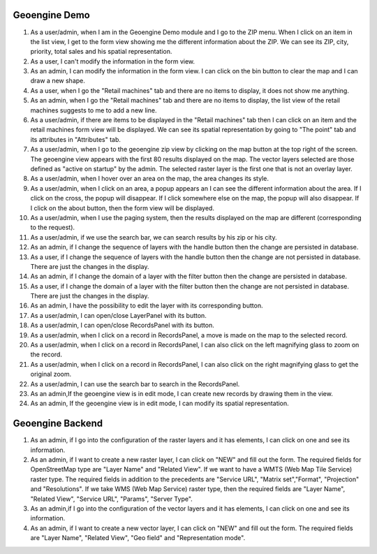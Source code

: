 Geoengine Demo
==============

1. As a user/admin, when I am in the Geoengine Demo module and I go to the ZIP menu.
   When I click on an item in the list view, I get to the form view showing me the different
   information about the ZIP. We can see its ZIP, city, priority, total sales and his spatial
   representation.
2. As a user, I can't modify the information in the form view.
3. As an admin, I can modify the information in the form view. I can click on the bin button to clear
   the map and I can draw a new shape.
4. As a user, when I go the "Retail machines" tab and there are no items to display, it does not
   show me anything.
5. As an admin, when I go the "Retail machines" tab and there are no items to display, the list view of
   the retail machines suggests to me to add a new line.
6. As a user/admin, if there are items to be displayed in the "Retail machines" tab then I can click on an
   item and the retail machines form view will be displayed. We can see its spatial representation by going
   to "The point" tab and its attributes in "Attributes" tab.
7. As a user/admin, when I go to the geoengine zip view by clicking on the map button at the top right of the
   screen. The geoengine view appears with the first 80 results displayed on the map. The vector layers
   selected are those defined as "active on startup" by the admin. The selected raster layer is the first
   one that is not an overlay layer.
8. As a user/admin, when I hover over an area on the map, the area changes its style.
9. As a user/admin, when I click on an area, a popup appears an I can see the different information about the
   area. If I click on the cross, the popup will disappear. If I click somewhere else on the map, the
   popup will also disappear. If I click on the about button, then the form view will be displayed.
10. As a user/admin, when I use the paging system, then the results displayed on the map are different
    (corresponding to the request).
11. As a user/admin, if we use the search bar, we can search results by his zip or his city.
12. As an admin, if I change the sequence of layers with the handle button then the change are persisted in database.
13. As a user, if I change the sequence of layers with the handle button then the change are not persisted in database.
    There are just the changes in the display.
14. As an admin, if I change the domain of a layer with the filter button then the change are persisted in database.
15. As a user, if I change the domain of a layer with the filter button then the change are not persisted in database.
    There are just the changes in the display.
16. As an admin, I have the possibility to edit the layer with its corresponding button.
17. As a user/admin, I can open/close LayerPanel with its button.
18. As a user/admin, I can open/close RecordsPanel with its button.
19. As a user/admin, when I click on a record in RecordsPanel, a move is made on the map to the selected record.
20. As a user/admin, when I click on a record in RecordsPanel, I can also click on the left magnifying glass to zoom on the record.
21. As a user/admin, when I click on a record in RecordsPanel, I can also click on the right magnifying glass to get the original zoom.
22. As a user/admin, I can use the search bar to search in the RecordsPanel.
23. As an admin,If the geoengine view is in edit mode, I can create new records by drawing them in the view.
24. As an admin, If the geoengine view is in edit mode, I can modify its spatial representation.

Geoengine Backend
=================

1. As an admin, if I go into the configuration of the raster layers and it has elements, I can click
   on one and see its information.
2. As an admin, if I want to create a new raster layer, I can click on "NEW" and fill out the form. The
   required fields for OpenStreetMap type are "Layer Name" and "Related View". If we want to have a
   WMTS (Web Map Tile Service) raster type. The required fields in addition to the precedents are "Service URL",
   "Matrix set","Format", "Projection" and "Resolutions". If we take WMS (Web Map Service) raster type, then the
   required fields are "Layer Name", "Related View", "Service URL", "Params", "Server Type".
3. As an admin,if I go into the configuration of the vector layers and it has elements, I can click
   on one and see its information.
4. As an admin, if I want to create a new vector layer, I can click on "NEW" and fill out the form. The
   required fields are "Layer Name", "Related View", "Geo field" and "Representation mode".
